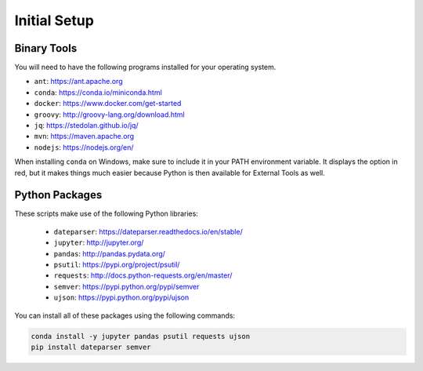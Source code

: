 Initial Setup
=============

Binary Tools
------------

You will need to have the following programs installed for your operating system.

* ``ant``: https://ant.apache.org
* ``conda``: https://conda.io/miniconda.html
* ``docker``: https://www.docker.com/get-started
* ``groovy``: http://groovy-lang.org/download.html
* ``jq``: https://stedolan.github.io/jq/
* ``mvn``: https://maven.apache.org
* ``nodejs``: https://nodejs.org/en/

When installing ``conda`` on Windows, make sure to include it in your PATH environment variable. It displays the option in red, but it makes things much easier because Python is then available for External Tools as well.

Python Packages
---------------

These scripts make use of the following Python libraries:

  * ``dateparser``: https://dateparser.readthedocs.io/en/stable/
  * ``jupyter``: http://jupyter.org/
  * ``pandas``: http://pandas.pydata.org/
  * ``psutil``: https://pypi.org/project/psutil/
  * ``requests``: http://docs.python-requests.org/en/master/
  * ``semver``: https://pypi.python.org/pypi/semver
  * ``ujson``: https://pypi.python.org/pypi/ujson

You can install all of these packages using the following commands:

.. code-block:: bash

	conda install -y jupyter pandas psutil requests ujson
	pip install dateparser semver